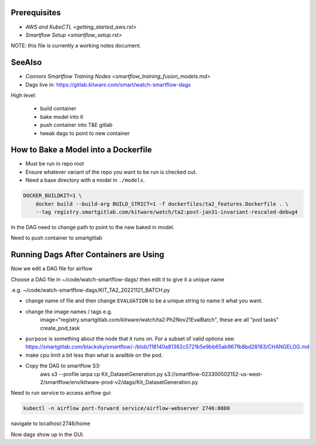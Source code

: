 Prerequisites
-------------

* `AWS and KubeCTL <getting_started_aws.rst>`

* `Smartflow Setup <smartflow_setup.rst>`


NOTE: this file is currently a working notes document.


SeeAlso
-------

* `Connors Smartflow Training Nodes <smartflow_training_fusion_models.md>`

* Dags live in: https://gitlab.kitware.com/smart/watch-smartflow-dags


High level:

    * build container

    * bake model into it

    * push container into T&E gitlab

    * tweak dags to point to new container


How to Bake a Model into a Dockerfile
-------------------------------------

* Must be run in repo root
* Ensure whatever variant of the repo you want to be run is checked out.
* Need a base directory with a model in ``./models``.

.. code:: bash

    DOCKER_BUILDKIT=1 \
        docker build --build-arg BUILD_STRICT=1 -f dockerfiles/ta2_features.Dockerfile . \
        --tag registry.smartgitlab.com/kitware/watch/ta2:post-jan31-invariant-rescaled-debug4


In the DAG need to change path to point to the new baked in model.


Need to push container to smartgitlab


Running Dags After Containers are Using
---------------------------------------

Now we edit a DAG file for airflow


.. git clone git@gitlab.kitware.com:smart/watch-smartflow-dags.git


Choose a DAG file in ~/code/watch-smartflow-dags/ then edit it to give it a unique name

.e.g. ~/code/watch-smartflow-dags/KIT_TA2_20221121_BATCH.py


* change name of file and then change ``EVALUATION`` to be a unique string to name it what you want. 

* change the image names / tags e.g. 
    image="registry.smartgitlab.com/kitware/watch/ta2:Ph2Nov21EvalBatch", these are all "pod tasks" create_pod_task

* ``purpose`` is something about the node that it runs on.
  For a subset of valid options see: https://smartgitlab.com/blacksky/smartflow/-/blob/118140a81362c5721b5e9bb65ab967fb8bd28163/CHANGELOG.md

* make cpu limit a bit less than what is availble on the pod.

* Copy the DAG to smartflow S3: 
    aws s3 --profile iarpa cp Kit_DatasetGeneration.py s3://smartflow-023300502152-us-west-2/smartflow/env/kitware-prod-v2/dags/Kit_DatasetGeneration.py


Need to run service to access airflow gui:

.. code:: bash

    kubectl -n airflow port-forward service/airflow-webserver 2746:8080

navigate to localhost:2746/home


Now dags show up in the GUI. 
